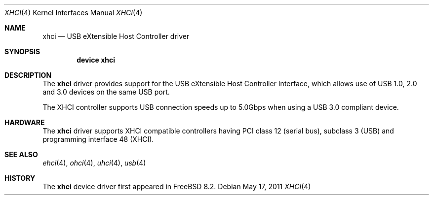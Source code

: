 .\"
.\" Copyright (c) 2011 Hans Petter Selasky. All rights reserved.
.\"
.\" Redistribution and use in source and binary forms, with or without
.\" modification, are permitted provided that the following conditions
.\" are met:
.\" 1. Redistributions of source code must retain the above copyright
.\"    notice, this list of conditions and the following disclaimer.
.\" 2. Redistributions in binary form must reproduce the above copyright
.\"    notice, this list of conditions and the following disclaimer in the
.\"    documentation and/or other materials provided with the distribution.
.\"
.\" THIS SOFTWARE IS PROVIDED BY THE AUTHOR AND CONTRIBUTORS ``AS IS'' AND
.\" ANY EXPRESS OR IMPLIED WARRANTIES, INCLUDING, BUT NOT LIMITED TO, THE
.\" IMPLIED WARRANTIES OF MERCHANTABILITY AND FITNESS FOR A PARTICULAR PURPOSE
.\" ARE DISCLAIMED.  IN NO EVENT SHALL THE AUTHOR OR CONTRIBUTORS BE LIABLE
.\" FOR ANY DIRECT, INDIRECT, INCIDENTAL, SPECIAL, EXEMPLARY, OR CONSEQUENTIAL
.\" DAMAGES (INCLUDING, BUT NOT LIMITED TO, PROCUREMENT OF SUBSTITUTE GOODS
.\" OR SERVICES; LOSS OF USE, DATA, OR PROFITS; OR BUSINESS INTERRUPTION)
.\" HOWEVER CAUSED AND ON ANY THEORY OF LIABILITY, WHETHER IN CONTRACT, STRICT
.\" LIABILITY, OR TORT (INCLUDING NEGLIGENCE OR OTHERWISE) ARISING IN ANY WAY
.\" OUT OF THE USE OF THIS SOFTWARE, EVEN IF ADVISED OF THE POSSIBILITY OF
.\" SUCH DAMAGE.
.\"
.\" $FreeBSD: releng/11.0/share/man/man4/xhci.4 263298 2014-03-18 13:47:27Z emaste $
.\"
.Dd May 17, 2011
.Dt XHCI 4
.Os
.Sh NAME
.Nm xhci
.Nd USB eXtensible Host Controller driver
.Sh SYNOPSIS
.Cd "device xhci"
.Sh DESCRIPTION
The
.Nm
driver provides support for the
.Tn USB
eXtensible Host Controller Interface,
which allows use of
.Tn USB
1.0, 2.0 and 3.0 devices on the same
.Tn USB
port.
.Pp
The
.Tn XHCI
controller supports
.Tn USB
connection speeds up to 5.0Gbps when using a USB 3.0 compliant device.
.Sh HARDWARE
The
.Nm
driver supports
.Tn XHCI
compatible controllers having PCI class 12 (serial bus),
subclass 3 (USB) and programming interface 48 (XHCI).
.Sh SEE ALSO
.Xr ehci 4 ,
.Xr ohci 4 ,
.Xr uhci 4 ,
.Xr usb 4
.Sh HISTORY
The
.Nm
device driver first appeared in
.Fx 8.2 .
